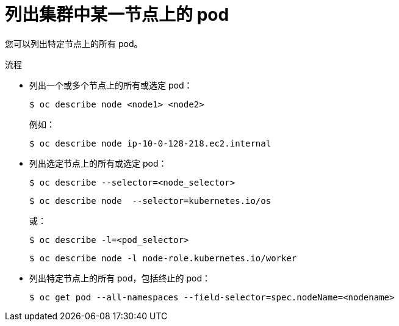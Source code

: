 // Module included in the following assemblies:
//
// * nodes/nodes-nodes-viewing.adoc

:_content-type: PROCEDURE
[id="nodes-nodes-viewing-listing-pods_{context}"]
= 列出集群中某一节点上的 pod

您可以列出特定节点上的所有 pod。

.流程

* 列出一个或多个节点上的所有或选定 pod：
+
[source,terminal]
----
$ oc describe node <node1> <node2>
----
+
例如：
+
[source,terminal]
----
$ oc describe node ip-10-0-128-218.ec2.internal
----

* 列出选定节点上的所有或选定 pod：
+
[source,terminal]
----
$ oc describe --selector=<node_selector>
----
+
[source,terminal]
----
$ oc describe node  --selector=kubernetes.io/os
----
+
或：
+
[source,terminal]
----
$ oc describe -l=<pod_selector>
----
+
[source,terminal]
----
$ oc describe node -l node-role.kubernetes.io/worker
----

* 列出特定节点上的所有 pod，包括终止的 pod：
+
[source,terminal]
----
$ oc get pod --all-namespaces --field-selector=spec.nodeName=<nodename>
----
